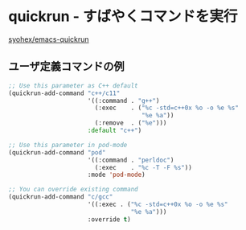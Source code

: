 #+STARTUP: showall

* quickrun - すばやくコマンドを実行
[[https://github.com/syohex/emacs-quickrun][syohex/emacs-quickrun]]

** ユーザ定義コマンドの例

#+BEGIN_SRC emacs-lisp
;; Use this parameter as C++ default
(quickrun-add-command "c++/c11"
                      '((:command . "g++")
                        (:exec    . ("%c -std=c++0x %o -o %e %s"
                                     "%e %a"))
                        (:remove  . ("%e")))
                      :default "c++")

;; Use this parameter in pod-mode
(quickrun-add-command "pod"
                      '((:command . "perldoc")
                        (:exec    . "%c -T -F %s"))
                      :mode 'pod-mode)

;; You can override existing command
(quickrun-add-command "c/gcc"
                      '((:exec . ("%c -std=c++0x %o -o %e %s"
                                  "%e %a")))
                      :override t)
#+END_SRC
